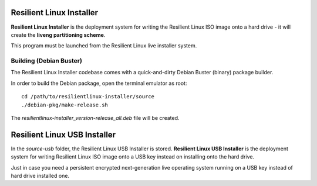 Resilient Linux Installer
=========================

**Resilient Linux Installer** is the deployment system for writing the Resilient Linux ISO image onto a hard drive - it will create the **liveng partitioning scheme**.

This program must be launched from the Resilient Linux live installer system.


Building (Debian Buster)
^^^^^^^^^^^^^^^^^^^^^^^^

The Resilient Linux Installer codebase comes with a quick-and-dirty Debian Buster (binary) package builder.

In order to build the Debian package, open the terminal emulator as root::

    cd /path/to/resilientlinux-installer/source
    ./debian-pkg/make-release.sh

The *resilientlinux-installer_version-release_all.deb* file will be created. 


Resilient Linux USB  Installer
==============================

In the *source-usb* folder, the Resilient Linux USB Installer is stored. 
**Resilient Linux USB Installer** is the deployment system for writing Resilient Linux ISO image onto a USB key instead on installing onto the hard drive. 

Just in case you need a persistent encrypted next-generation live operating system running on a USB key instead of hard drive installed one.
